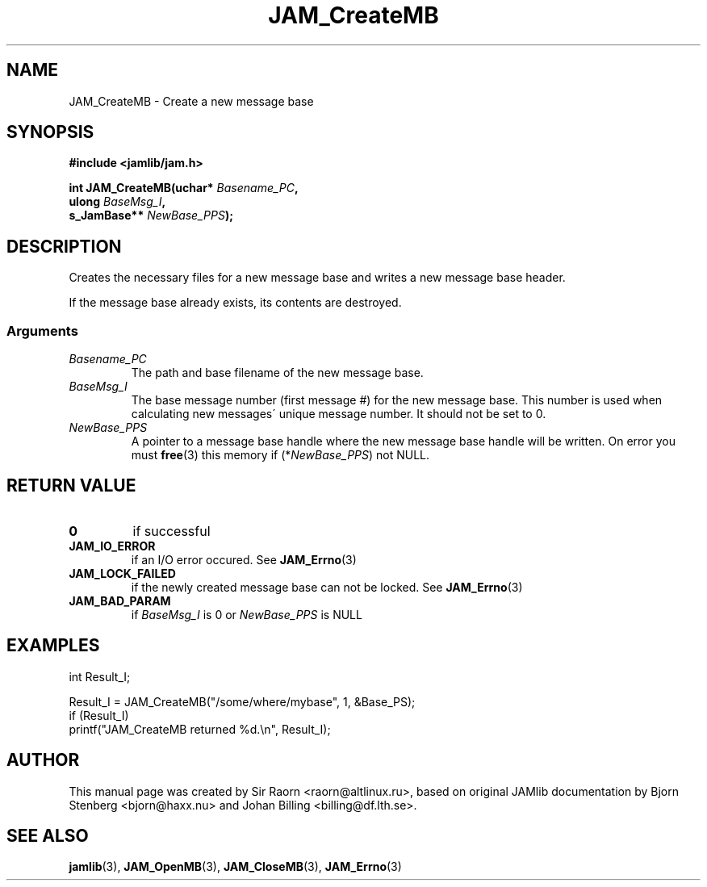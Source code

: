 .\" $Id: JAM_CreateMB.3,v 1.1 2002/11/09 00:37:16 raorn Exp $
.\"
.TH JAM_CreateMB 3 2002-11-07 "" "JAM subroutine library"
.SH NAME
JAM_CreateMB \- Create a new message base
.SH SYNOPSIS
.nf
.B #include <jamlib/jam.h>

.BI "int JAM_CreateMB(uchar*      " Basename_PC ","
.BI "                 ulong       " BaseMsg_I ","
.BI "                 s_JamBase** " NewBase_PPS ");"
.RE
.fi
.SH DESCRIPTION
Creates the necessary files for a new message base and writes a
new message base header.
.PP
If the message base already exists, its contents are destroyed.
.SS Arguments
.TP
.I Basename_PC
The path and base filename of the new message base.
.TP
.I BaseMsg_I
The base message number (first message #) for the new message base. This number
is used when calculating new messages\' unique message number. It should not be
set to 0.
.TP
.I NewBase_PPS
A pointer to a message base handle where the new message base handle will be
written. On error you must
.BR free (3)
this memory if (*\fINewBase_PPS\fP) not NULL.
.SH "RETURN VALUE"
.TP
.B 0
if successful
.TP
.B 
JAM_IO_ERROR
if an I/O error occured. See 
.BR JAM_Errno (3)
.TP
.B JAM_LOCK_FAILED
if the newly created message base can not be locked.
See
.BR JAM_Errno (3)
.TP
.B JAM_BAD_PARAM
if \fIBaseMsg_I\fR is 0 or \fINewBase_PPS\fR is NULL
.SH EXAMPLES
.nf
int Result_I;

Result_I = JAM_CreateMB("/some/where/mybase", 1, &Base_PS);
if (Result_I)
  printf("JAM_CreateMB returned %d.\\n", Result_I);
.fi
.SH AUTHOR
This manual page was created by Sir Raorn <raorn@altlinux.ru>,
based on original JAMlib documentation by Bjorn Stenberg
<bjorn@haxx.nu> and Johan Billing <billing@df.lth.se>.
.SH SEE ALSO
.BR jamlib (3),
.BR JAM_OpenMB (3),
.BR JAM_CloseMB (3),
.BR JAM_Errno (3)
.\" vim: ft=nroff
